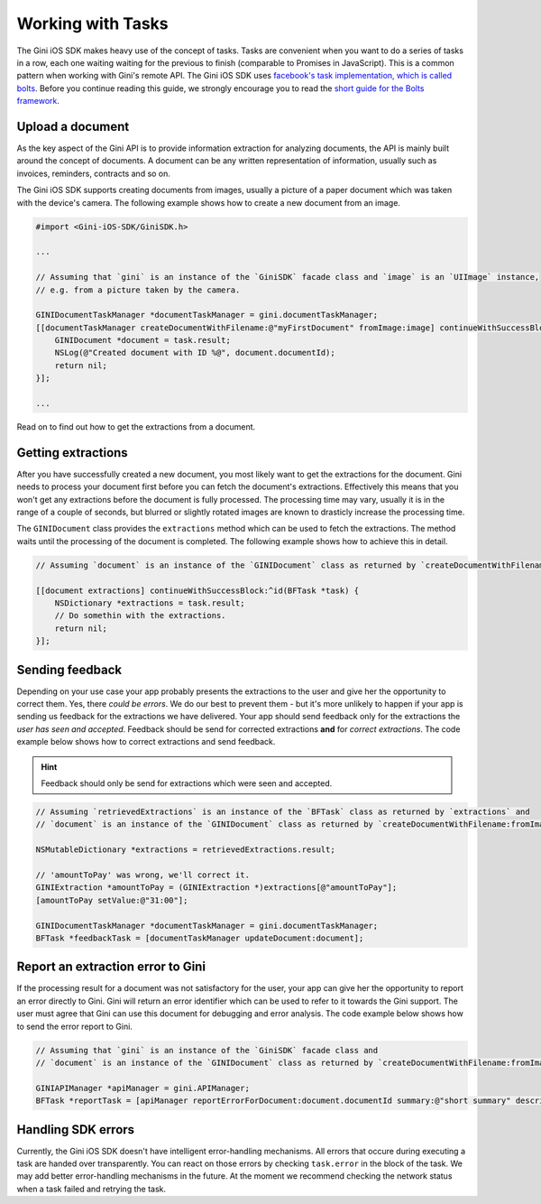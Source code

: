.. _guide-common-tasks:

==================
Working with Tasks
==================

The Gini iOS SDK makes heavy use of the concept of tasks. Tasks are convenient when you want to
do a series of tasks in a row, each one waiting waiting for the previous to finish (comparable to
Promises in JavaScript). This is a common pattern when working with Gini's remote API.
The Gini iOS SDK uses `facebook's task implementation, which is called bolts <https://github.com/BoltsFramework/Bolts-iOS>`_.
Before you continue reading this guide, we strongly encourage you to read the `short guide for the Bolts
framework <https://github.com/BoltsFramework/Bolts-iOS/blob/master/README.md#tasks>`_.

Upload a document
=================

As the key aspect of the Gini API is to provide information extraction for analyzing documents, the
API is mainly built around the concept of documents. A document can be any written representation
of information, usually such as invoices, reminders, contracts and so on.

The Gini iOS SDK supports creating documents from images, usually a picture of a paper document
which was taken with the device's camera. The following example shows how to create a new
document from an image.


.. code-block:: obj-c

    #import <Gini-iOS-SDK/GiniSDK.h>

    ...

    // Assuming that `gini` is an instance of the `GiniSDK` facade class and `image` is an `UIImage` instance,
    // e.g. from a picture taken by the camera.

    GINIDocumentTaskManager *documentTaskManager = gini.documentTaskManager;
    [[documentTaskManager createDocumentWithFilename:@"myFirstDocument" fromImage:image] continueWithSuccessBlock:^id(BFTask *task) {
        GINIDocument *document = task.result;
        NSLog(@"Created document with ID %@", document.documentId);
        return nil;
    }];

    ...

Read on to find out how to get the extractions from a document.

Getting extractions
===================

After you have successfully created a new document, you most likely want to get the extractions for
the document. Gini needs to process your document first before you can fetch the document's
extractions. Effectively this means that you won't get any extractions before the document is fully
processed. The processing time may vary, usually it is in the range of a couple of seconds, but
blurred or slightly rotated images are known to drasticly increase the processing time. 

The ``GINIDocument`` class provides the ``extractions`` method which can be used
to fetch the extractions. The method waits until the processing of the document is completed. The following example shows 
how to achieve this in detail.

.. code-block:: obj-c

    // Assuming `document` is an instance of the `GINIDocument` class as returned by `createDocumentWithFilename:fromImage:`.

    [[document extractions] continueWithSuccessBlock:^id(BFTask *task) {
        NSDictionary *extractions = task.result;
        // Do somethin with the extractions.
        return nil;
    }];

Sending feedback
================

Depending on your use case your app probably presents the extractions to the user and give her the opportunity to correct them. Yes, there *could be errors*.
We do our best to prevent them - but it's more unlikely to happen if your app is sending us feedback for the extractions we have delivered. Your app should send feedback
only for the extractions the *user has seen and accepted*. Feedback should be send for corrected extractions **and** for *correct extractions*.
The code example below shows how to correct extractions and send feedback.

.. hint:: Feedback should only be send for extractions which were seen and accepted.

.. code-block:: obj-c

    // Assuming `retrievedExtractions` is an instance of the `BFTask` class as returned by `extractions` and
    // `document` is an instance of the `GINIDocument` class as returned by `createDocumentWithFilename:fromImage:`.
    
    NSMutableDictionary *extractions = retrievedExtractions.result;
    
    // 'amountToPay' was wrong, we'll correct it.
    GINIExtraction *amountToPay = (GINIExtraction *)extractions[@"amountToPay"];
    [amountToPay setValue:@"31:00"];
    
    GINIDocumentTaskManager *documentTaskManager = gini.documentTaskManager;
    BFTask *feedbackTask = [documentTaskManager updateDocument:document];

Report an extraction error to Gini
==================================

If the processing result for a document was not satisfactory for the user, your app can give her the opportunity to report an error directly to Gini. Gini will return
an error identifier which can be used to refer to it towards the Gini support. The user must agree that Gini can use this document for debugging and error analysis.
The code example below shows how to send the error report to Gini.

.. code-block:: obj-c

    // Assuming that `gini` is an instance of the `GiniSDK` facade class and
    // `document` is an instance of the `GINIDocument` class as returned by `createDocumentWithFilename:fromImage:`. 

    GINIAPIManager *apiManager = gini.APIManager;
    BFTask *reportTask = [apiManager reportErrorForDocument:document.documentId summary:@"short summary" description:@"detailed description"];

Handling SDK errors
===================

Currently, the Gini iOS SDK doesn't have intelligent error-handling mechanisms. All errors that
occure during executing a task are handed over transparently. You can react on those errors by checking ``task.error`` in the block of the task. 
We may add better error-handling mechanisms in the future. At the moment we recommend checking the network status when a task failed and retrying the task.
